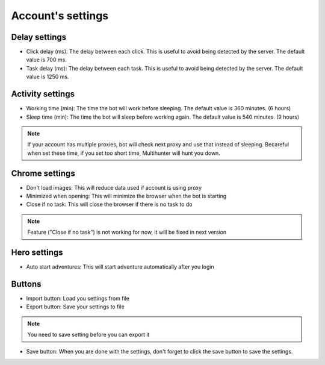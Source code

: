 Account's settings
=======

.. image:: img/accountsetting/01_interface.png


Delay settings
--------------

* Click delay (ms): The delay between each click. This is useful to avoid being detected by the server. The default value is 700 ms.
* Task delay (ms): The delay between each task. This is useful to avoid being detected by the server. The default value is 1250 ms.

Activity settings
--------------

* Working time (min): The time the bot will work before sleeping. The default value is 360 minutes. (6 hours)
* Sleep time (min): The time the bot will sleep before working again. The default value is 540 minutes. (9 hours)

.. note::
    If your account has multiple proxies, bot will check next proxy and use that instead of sleeping.
    Becareful when set these time, if you set too short time, Multihunter will hunt you down.

Chrome settings
--------------

* Don't load images: This will reduce data used if account is using proxy
* Minimized when opening: This will minimize the browser when the bot is starting
* Close if no task: This will close the browser if there is no task to do

.. note::
    Feature ("Close if no task") is not working for now, it will be fixed in next version

Hero settings
--------------

* Auto start adventures: This will start adventure automatically after you login


Buttons
--------------

* Import button: Load you settings from file
* Export button: Save your settings to file 
.. note::
    You need to save setting before you can export it
    
* Save button: When you are done with the settings, don't forget to click the save button to save the settings.